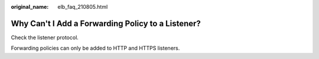 :original_name: elb_faq_210805.html

.. _elb_faq_210805:

Why Can't I Add a Forwarding Policy to a Listener?
==================================================

Check the listener protocol.

Forwarding policies can only be added to HTTP and HTTPS listeners.
